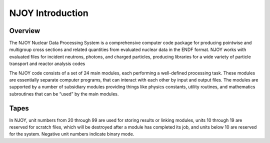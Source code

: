 
**********************
NJOY Introduction 
**********************

..
  COMMENT: .. contents:: Table of Contents

Overview
=====================
The NJOY Nuclear Data Processing System is a comprehensive computer code package for producing pointwise and multigroup cross sections and related quantities from evaluated nuclear data in the ENDF format. NJOY works with evaluated files for incident neutrons, photons, and charged particles, producing libraries for a wide variety of particle transport and reactor analysis codes

The NJOY code consists of a set of 24 main modules, each performing a well-defined processing task. These modules are essentially separate computer programs, that can interact with each other by input and output files. The modules are supported by a number of subsidiary modules providing things like physics constants, utility routines, and mathematics subroutines that can be “used” by the main modules. 


Tapes
=====================

In NJOY, unit numbers from 20 through 99 are used for storing results or linking modules, units 10 through 19 are reserved for scratch files, which will be destroyed after a module has completed its job, and units below 10 are reserved for the system. Negative unit numbers indicate binary mode.



